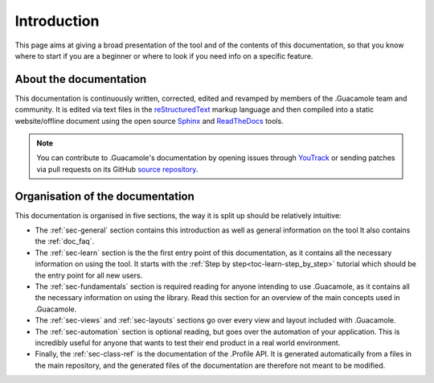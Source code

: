 .. _doc_about_intro:

Introduction
============

This page aims at giving a broad presentation of the tool and of the contents of this documentation, so that you know
where to start if you are a beginner or where to look if you need info on a specific feature.

About the documentation
-----------------------

This documentation is continuously written, corrected, edited and revamped by members of the .Guacamole team and
community. It is edited via text files in the `reStructuredText <http://www.sphinx-doc.org/en/stable/rest.html>`_ markup
language and then compiled into a static website/offline document using the open source
`Sphinx <http://www.sphinx-doc.org>`_ and `ReadTheDocs <https://readthedocs.org/>`_ tools.

.. note:: You can contribute to .Guacamole's documentation by opening issues through
            `YouTrack <https://wellfired.myjetbrains.com/youtrack/issues/DG>`_
            or sending patches via pull requests on its GitHub
            `source repository <https://github.com/WellFiredDevelopment/dotGuacamoleDocumentation.git>`_.

Organisation of the documentation
---------------------------------

This documentation is organised in five sections, the way it is split up should be relatively intuitive:

- The :ref:`sec-general` section contains this introduction as well as general information on the tool It also contains
  the :ref:`doc_faq`.
- The :ref:`sec-learn` section is the the first entry point of this documentation, as it contains all the necessary
  information on using the tool. It starts with the :ref:`Step by step<toc-learn-step_by_step>` tutorial which should be
  the entry point for all new users.
- The :ref:`sec-fundamentals` section is required reading for anyone intending to use .Guacamole, as it contains all the
  necessary information on using the library. Read this section for an overview of the main concepts used in .Guacamole.
- The :ref:`sec-views` and :ref:`sec-layouts` sections go over every view and layout included with .Guacamole.
- The :ref:`sec-automation` section is optional reading, but goes over the automation of your application. This is
  incredibly useful for anyone that wants to test their end product in a real world environment.
- Finally, the :ref:`sec-class-ref` is the documentation of the .Profile API. It is generated automatically from a
  files in the main repository, and the generated files of the documentation are therefore not meant to be modified.